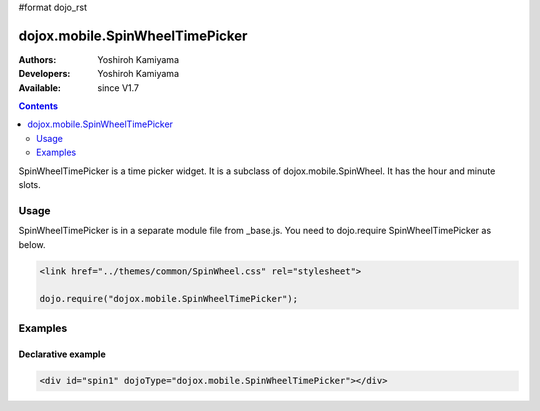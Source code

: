 #format dojo_rst

dojox.mobile.SpinWheelTimePicker
================================

:Authors: Yoshiroh Kamiyama
:Developers: Yoshiroh Kamiyama
:Available: since V1.7

.. contents::
    :depth: 2

SpinWheelTimePicker  is a time picker widget. It is a subclass of dojox.mobile.SpinWheel. It has the hour and minute slots.

.. image:: SpinWheelTimePicker.png

=====
Usage
=====

SpinWheelTimePicker is in a separate module file from _base.js. You need to dojo.require SpinWheelTimePicker as below.

.. code-block :: javascript

  <link href="../themes/common/SpinWheel.css" rel="stylesheet">

  dojo.require("dojox.mobile.SpinWheelTimePicker");

========
Examples
========

Declarative example
-------------------

.. code-block :: html

  <div id="spin1" dojoType="dojox.mobile.SpinWheelTimePicker"></div>
